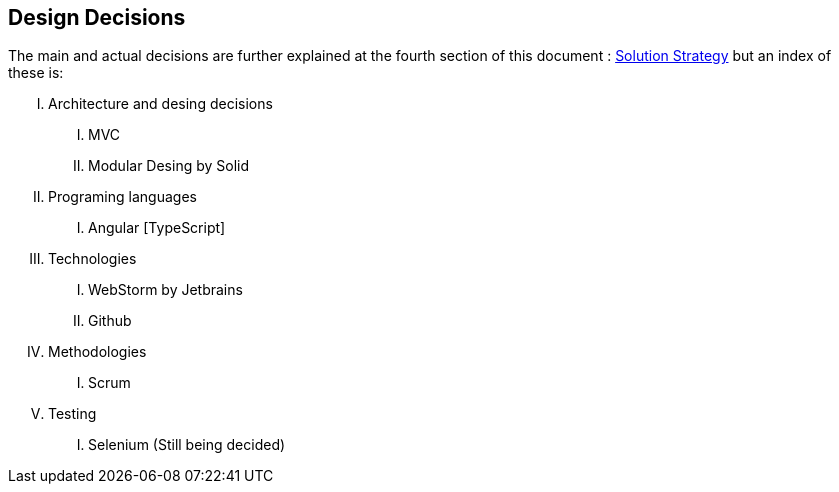 [[section-design-decisions]]
== Design Decisions

The main and actual decisions are further explained at the fourth
section of this document : link:04_solution_strategy.adoc[Solution
Strategy] but an index of these is:

[upperroman]
. Architecture and desing decisions
[upperroman]
.. MVC
.. Modular Desing by Solid
. Programing languages
[upperroman]
.. Angular [TypeScript]
. Technologies
[upperroman]
.. WebStorm by Jetbrains
.. Github
. Methodologies
[upperroman]
.. Scrum
. Testing
[upperroman]
.. Selenium (Still being decided)
